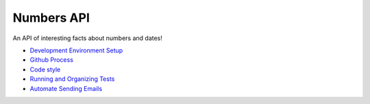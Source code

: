 Numbers API
===========

An API of interesting facts about numbers and dates!

- `Development Environment Setup <docs/dev-setup.rst>`__

- `Github Process <docs/github-process.rst>`__

- `Code style <docs/code-style.rst>`__

- `Running and Organizing Tests <docs/test-setup.rst>`__

- `Automate Sending Emails <docs/automate_emails.rst>`__